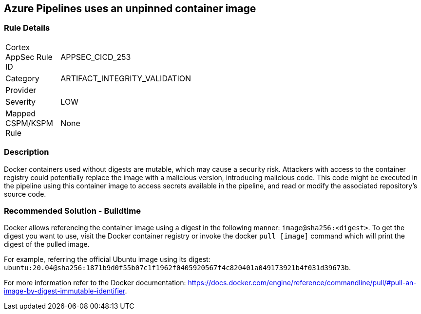 == Azure Pipelines uses an unpinned container image


=== Rule Details

[width=45%]
|===
|Cortex AppSec Rule ID |APPSEC_CICD_253
|Category |ARTIFACT_INTEGRITY_VALIDATION
|Provider |
|Severity |LOW
|Mapped CSPM/KSPM Rule |None
|===


=== Description

Docker containers used without digests are mutable, which may cause a security risk. Attackers with access to the container registry could potentially replace the image with a malicious version, introducing malicious code. 
This code might be executed in the pipeline using this container image to access secrets available in the pipeline, and read or modify the associated repository's source code.

=== Recommended Solution - Buildtime

Docker allows referencing the container image using a digest in the following manner: `image@sha256:<digest>`.
To get the digest you want to use, visit the Docker container registry or invoke the docker `pull [image]` command which will print the digest of the pulled image.

For example, referring the official Ubuntu image using its digest: `ubuntu:20.04@sha256:1871b9d0f55b07c1f1962f0405920567f4c820401a049173921b4f031d39673b`.

For more information refer to the Docker documentation: https://docs.docker.com/engine/reference/commandline/pull/#pull-an-image-by-digest-immutable-identifier.


